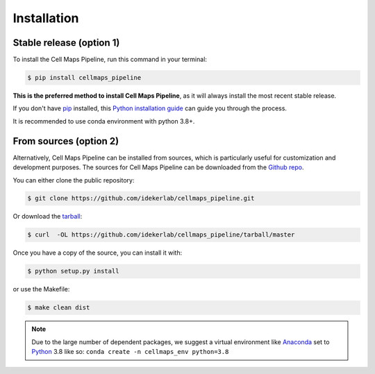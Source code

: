 .. highlight:: shell

============
Installation
============


Stable release (option 1)
--------------------------

To install the Cell Maps Pipeline, run this command in your terminal:

.. code-block:: console

    $ pip install cellmaps_pipeline

**This is the preferred method to install Cell Maps Pipeline**, as it will always install the most recent stable release.

If you don't have `pip`_ installed, this `Python installation guide`_ can guide
you through the process.

.. _pip: https://pip.pypa.io
.. _Python installation guide: http://docs.python-guide.org/en/latest/starting/installation/

It is recommended to use conda environment with python 3.8+.

From sources (option 2)
------------------------

Alternatively, Cell Maps Pipeline can be installed from sources, which is particularly useful for customization
and development purposes. The sources for Cell Maps Pipeline can be downloaded from the `Github repo`_.

You can either clone the public repository:

.. code-block:: console

    $ git clone https://github.com/idekerlab/cellmaps_pipeline.git

Or download the `tarball`_:

.. code-block:: console

    $ curl  -OL https://github.com/idekerlab/cellmaps_pipeline/tarball/master

Once you have a copy of the source, you can install it with:

.. code-block:: console

    $ python setup.py install

or use the Makefile:

.. code-block:: console

    $ make clean dist

.. note::
    Due to the large number of dependent packages, we suggest a virtual environment like Anaconda_
    set to Python_ 3.8 like so: ``conda create -n cellmaps_env python=3.8``


.. _Github repo: https://github.com/idekerlab/cellmaps_pipeline
.. _tarball: https://github.com/idekerlab/cellmaps_pipeline/tarball/master
.. _Python:  https://python.org
.. _Anaconda: https://www.anaconda.com

